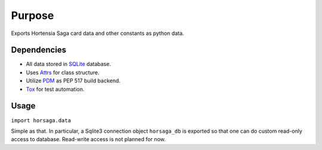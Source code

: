 =======
Purpose
=======

Exports Hortensia Saga card data and other constants as python data.

Dependencies
************

- All data stored in `SQLite`_ database.
- Uses `Attrs`_ for class structure.
- Utilize `PDM`_ as PEP 517 build backend.
- `Tox`_ for test automation.

Usage
*****

``import horsaga.data``

Simple as that. In particular, a Sqlite3 connection object
``horsaga_db`` is exported so that one can do custom read-only access
to database. Read-write access is not planned for now.

.. _SQLite: https://www.sqlite.org/
.. _Attrs: https://www.attrs.org/
.. _PDM: https://pdm.fming.dev/
.. _Tox: https://tox.wiki/